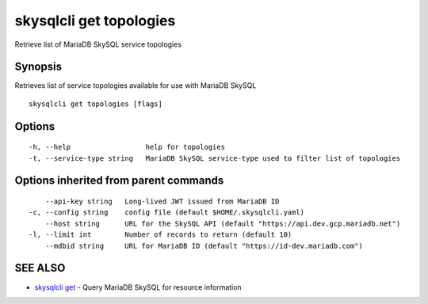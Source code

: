.. _skysqlcli_get_topologies:

skysqlcli get topologies
------------------------

Retrieve list of MariaDB SkySQL service topologies

Synopsis
~~~~~~~~


Retrieves list of service topologies available for use with MariaDB SkySQL

::

  skysqlcli get topologies [flags]

Options
~~~~~~~

::

  -h, --help                  help for topologies
  -t, --service-type string   MariaDB SkySQL service-type used to filter list of topologies

Options inherited from parent commands
~~~~~~~~~~~~~~~~~~~~~~~~~~~~~~~~~~~~~~

::

      --api-key string   Long-lived JWT issued from MariaDB ID
  -c, --config string    config file (default $HOME/.skysqlcli.yaml)
      --host string      URL for the SkySQL API (default "https://api.dev.gcp.mariadb.net")
  -l, --limit int        Number of records to return (default 10)
      --mdbid string     URL for MariaDB ID (default "https://id-dev.mariadb.com")

SEE ALSO
~~~~~~~~

* `skysqlcli get <skysqlcli_get.rst>`_ 	 - Query MariaDB SkySQL for resource information

